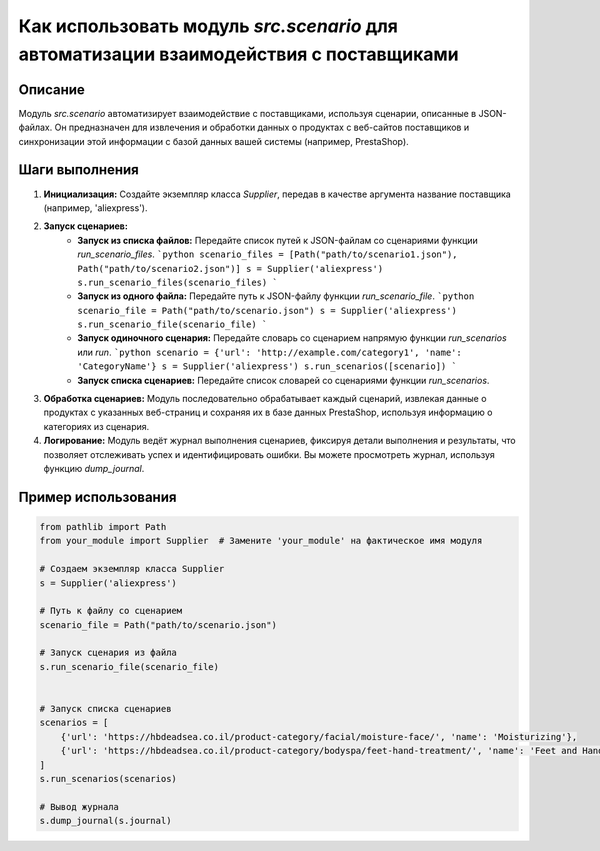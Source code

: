 Как использовать модуль `src.scenario` для автоматизации взаимодействия с поставщиками
=====================================================================================

Описание
-------------------------
Модуль `src.scenario` автоматизирует взаимодействие с поставщиками, используя сценарии, описанные в JSON-файлах.  Он предназначен для извлечения и обработки данных о продуктах с веб-сайтов поставщиков и синхронизации этой информации с базой данных вашей системы (например, PrestaShop).

Шаги выполнения
-------------------------
1. **Инициализация:** Создайте экземпляр класса `Supplier`, передав в качестве аргумента название поставщика (например, 'aliexpress').

2. **Запуск сценариев:**
    - **Запуск из списка файлов:** Передайте список путей к JSON-файлам со сценариями функции `run_scenario_files`.
      ```python
      scenario_files = [Path("path/to/scenario1.json"), Path("path/to/scenario2.json")]
      s = Supplier('aliexpress')
      s.run_scenario_files(scenario_files)
      ```
    - **Запуск из одного файла:** Передайте путь к JSON-файлу функции `run_scenario_file`.
      ```python
      scenario_file = Path("path/to/scenario.json")
      s = Supplier('aliexpress')
      s.run_scenario_file(scenario_file)
      ```
    - **Запуск одиночного сценария:** Передайте словарь со сценарием напрямую функции `run_scenarios` или `run`.
      ```python
      scenario = {'url': 'http://example.com/category1', 'name': 'CategoryName'}
      s = Supplier('aliexpress')
      s.run_scenarios([scenario])
      ```
    - **Запуск списка сценариев:** Передайте список словарей со сценариями функции `run_scenarios`.

3. **Обработка сценариев:**  Модуль последовательно обрабатывает каждый сценарий, извлекая данные о продуктах с указанных веб-страниц и сохраняя их в базе данных PrestaShop, используя информацию о категориях из сценария.

4. **Логирование:** Модуль ведёт журнал выполнения сценариев, фиксируя детали выполнения и результаты, что позволяет отслеживать успех и идентифицировать ошибки.  Вы можете просмотреть журнал, используя функцию `dump_journal`.


Пример использования
-------------------------
.. code-block:: python

    from pathlib import Path
    from your_module import Supplier  # Замените 'your_module' на фактическое имя модуля

    # Создаем экземпляр класса Supplier
    s = Supplier('aliexpress')

    # Путь к файлу со сценарием
    scenario_file = Path("path/to/scenario.json")

    # Запуск сценария из файла
    s.run_scenario_file(scenario_file)


    # Запуск списка сценариев
    scenarios = [
        {'url': 'https://hbdeadsea.co.il/product-category/facial/moisture-face/', 'name': 'Moisturizing'},
        {'url': 'https://hbdeadsea.co.il/product-category/bodyspa/feet-hand-treatment/', 'name': 'Feet and Hands'},
    ]
    s.run_scenarios(scenarios)

    # Вывод журнала
    s.dump_journal(s.journal)
